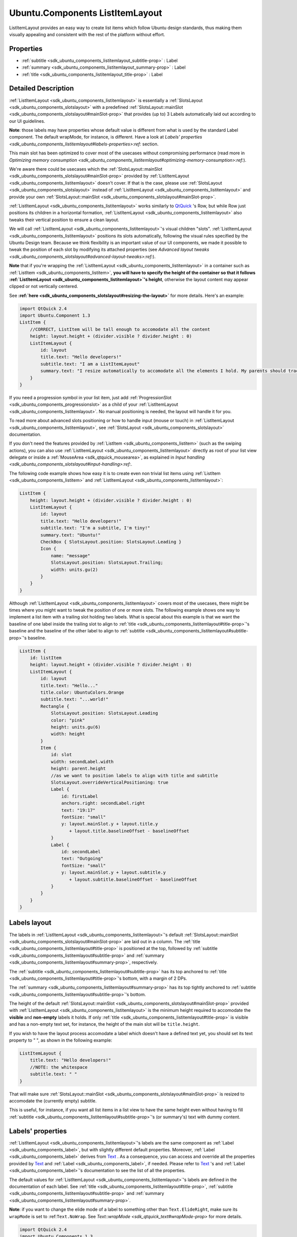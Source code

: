 .. _sdk_ubuntu_components_listitemlayout:
Ubuntu.Components ListItemLayout
================================

ListItemLayout provides an easy way to create list items which follow
Ubuntu design standards, thus making them visually appealing and
consistent with the rest of the platform without effort.

+--------------------------------------+--------------------------------------+
| Import Statement:                    | import Ubuntu.Components 1.3         |
+--------------------------------------+--------------------------------------+
| Since:                               | Ubuntu.Components 1.3                |
+--------------------------------------+--------------------------------------+
| Inherits:                            | :ref:`SlotsLayout <sdk_ubuntu_components_ |
|                                      | slotslayout>`_                       |
+--------------------------------------+--------------------------------------+

Properties
----------

-  :ref:`subtitle <sdk_ubuntu_components_listitemlayout_subtitle-prop>`
   : Label
-  :ref:`summary <sdk_ubuntu_components_listitemlayout_summary-prop>`
   : Label
-  :ref:`title <sdk_ubuntu_components_listitemlayout_title-prop>` :
   Label

Detailed Description
--------------------

:ref:`ListItemLayout <sdk_ubuntu_components_listitemlayout>` is essentially
a :ref:`SlotsLayout <sdk_ubuntu_components_slotslayout>` with a predefined
:ref:`SlotsLayout::mainSlot <sdk_ubuntu_components_slotslayout#mainSlot-prop>`
that provides (up to) 3 Labels automatically laid out according to our
UI guidelines.

**Note**: those labels may have properties whose default value is
different from what is used by the standard Label component. The default
wrapMode, for instance, is different. Have a look at `Labels'
properties <sdk_ubuntu_components_listitemlayout#labels-properties>:ref:`
section.

This main slot has been optimized to cover most of the usecases without
compromising performance (read more in `Optimizing memory
consumption <sdk_ubuntu_components_listitemlayout#optimizing-memory-consumption>:ref:`).

We're aware there could be usecases which the
:ref:`SlotsLayout::mainSlot <sdk_ubuntu_components_slotslayout#mainSlot-prop>`
provided by :ref:`ListItemLayout <sdk_ubuntu_components_listitemlayout>`
doesn't cover. If that is the case, please use
:ref:`SlotsLayout <sdk_ubuntu_components_slotslayout>` instead of
:ref:`ListItemLayout <sdk_ubuntu_components_listitemlayout>` and provide
your own
:ref:`SlotsLayout::mainSlot <sdk_ubuntu_components_slotslayout#mainSlot-prop>`.

:ref:`ListItemLayout <sdk_ubuntu_components_listitemlayout>` works
similarly to
`QtQuick <http://doc.qt.io/qt-5/qtquick-qmlmodule.html>`_ 's Row, but
while Row just positions its children in a horizontal formation,
:ref:`ListItemLayout <sdk_ubuntu_components_listitemlayout>` also tweaks
their vertical position to ensure a clean layout.

We will call :ref:`ListItemLayout <sdk_ubuntu_components_listitemlayout>`'s
visual children "slots".
:ref:`ListItemLayout <sdk_ubuntu_components_listitemlayout>` positions its
slots automatically, following the visual rules specified by the Ubuntu
Design team. Because we think flexibility is an important value of our
UI components, we made it possible to tweak the position of each slot by
modifying its attached properties (see `Advanced layout
tweaks <sdk_ubuntu_components_slotslayout#advanced-layout-tweaks>:ref:`).

**Note** that if you're wrapping the
:ref:`ListItemLayout <sdk_ubuntu_components_listitemlayout>` in a container
such as :ref:`ListItem <sdk_ubuntu_components_listitem>`, **you will have
to specify the height of the container so that it follows
:ref:`ListItemLayout <sdk_ubuntu_components_listitemlayout>`'s height**,
otherwise the layout content may appear clipped or not vertically
centered.

See **:ref:`here <sdk_ubuntu_components_slotslayout#resizing-the-layout>`**
for more details. Here's an example:

.. code:: qml

    import QtQuick 2.4
    import Ubuntu.Component 1.3
    ListItem {
        //CORRECT, ListItem will be tall enough to accomodate all the content
        height: layout.height + (divider.visible ? divider.height : 0)
        ListItemLayout {
            id: layout
            title.text: "Hello developers!"
            subtitle.text: "I am a ListItemLayout"
            summary.text: "I resize automatically to accomodate all the elements I hold. My parents should track my height property!"
        }
    }

If you need a progression symbol in your list item, just add
:ref:`ProgressionSlot <sdk_ubuntu_components_progressionslot>` as a child
of your :ref:`ListItemLayout <sdk_ubuntu_components_listitemlayout>`. No
manual positioning is needed, the layout will handle it for you.

To read more about advanced slots positioning or how to handle input
(mouse or touch) in
:ref:`ListItemLayout <sdk_ubuntu_components_listitemlayout>`, see
:ref:`SlotsLayout <sdk_ubuntu_components_slotslayout>` documentation.

If you don't need the features provided by
:ref:`ListItem <sdk_ubuntu_components_listitem>` (such as the swiping
actions), you can also use
:ref:`ListItemLayout <sdk_ubuntu_components_listitemlayout>` directly as
root of your list view delegate or inside a
:ref:`MouseArea <sdk_qtquick_mousearea>`, as explained in `Input
handling <sdk_ubuntu_components_slotslayout#input-handling>:ref:`.

The following code example shows how easy it is to create even non
trivial list items using :ref:`ListItem <sdk_ubuntu_components_listitem>`
and :ref:`ListItemLayout <sdk_ubuntu_components_listitemlayout>`:

.. code:: qml

    ListItem {
        height: layout.height + (divider.visible ? divider.height : 0)
        ListItemLayout {
            id: layout
            title.text: "Hello developers!"
            subtitle.text: "I'm a subtitle, I'm tiny!"
            summary.text: "Ubuntu!"
            CheckBox { SlotsLayout.position: SlotsLayout.Leading }
            Icon {
                name: "message"
                SlotsLayout.position: SlotsLayout.Trailing;
                width: units.gu(2)
            }
        }
    }

Although :ref:`ListItemLayout <sdk_ubuntu_components_listitemlayout>`
covers most of the usecases, there might be times where you might want
to tweak the position of one or more slots. The following example shows
one way to implement a list item with a trailing slot holding two
labels. What is special about this example is that we want the baseline
of one label inside the trailing slot to align to
:ref:`title <sdk_ubuntu_components_listitemlayout#title-prop>`'s baseline
and the baseline of the other label to align to
:ref:`subtitle <sdk_ubuntu_components_listitemlayout#subtitle-prop>`'s
baseline.

.. code:: qml

    ListItem {
        id: listItem
        height: layout.height + (divider.visible ? divider.height : 0)
        ListItemLayout {
            id: layout
            title.text: "Hello..."
            title.color: UbuntuColors.Orange
            subtitle.text: "...world!"
            Rectangle {
                SlotsLayout.position: SlotsLayout.Leading
                color: "pink"
                height: units.gu(6)
                width: height
            }
            Item {
                id: slot
                width: secondLabel.width
                height: parent.height
                //as we want to position labels to align with title and subtitle
                SlotsLayout.overrideVerticalPositioning: true
                Label {
                    id: firstLabel
                    anchors.right: secondLabel.right
                    text: "19:17"
                    fontSize: "small"
                    y: layout.mainSlot.y + layout.title.y
                       + layout.title.baselineOffset - baselineOffset
                }
                Label {
                    id: secondLabel
                    text: "Outgoing"
                    fontSize: "small"
                    y: layout.mainSlot.y + layout.subtitle.y
                       + layout.subtitle.baselineOffset - baselineOffset
                }
            }
        }
    }

Labels layout
-------------

The labels in
:ref:`ListItemLayout <sdk_ubuntu_components_listitemlayout>`'s default
:ref:`SlotsLayout::mainSlot <sdk_ubuntu_components_slotslayout#mainSlot-prop>`
are laid out in a column. The
:ref:`title <sdk_ubuntu_components_listitemlayout#title-prop>` is
positioned at the top, followed by
:ref:`subtitle <sdk_ubuntu_components_listitemlayout#subtitle-prop>` and
:ref:`summary <sdk_ubuntu_components_listitemlayout#summary-prop>`,
respectively.

The :ref:`subtitle <sdk_ubuntu_components_listitemlayout#subtitle-prop>`
has its top anchored to
:ref:`title <sdk_ubuntu_components_listitemlayout#title-prop>`'s bottom,
with a margin of 2 DPs.

The :ref:`summary <sdk_ubuntu_components_listitemlayout#summary-prop>` has
its top tightly anchored to
:ref:`subtitle <sdk_ubuntu_components_listitemlayout#subtitle-prop>`'s
bottom.

The height of the default
:ref:`SlotsLayout::mainSlot <sdk_ubuntu_components_slotslayout#mainSlot-prop>`
provided with :ref:`ListItemLayout <sdk_ubuntu_components_listitemlayout>`
is the minimum height required to accomodate the **visible** and
**non-empty** labels it holds. If only
:ref:`title <sdk_ubuntu_components_listitemlayout#title-prop>` is visible
and has a non-empty text set, for instance, the height of the main slot
will be ``title.height``.

If you wish to have the layout process accomodate a label which doesn't
have a defined text yet, you should set its text property to " ", as
shown in the following example:

.. code:: qml

    ListItemLayout {
        title.text: "Hello developers!"
        //NOTE: the whitespace
        subtitle.text: " "
    }

That will make sure
:ref:`SlotsLayout::mainSlot <sdk_ubuntu_components_slotslayout#mainSlot-prop>`
is resized to accomodate the (currently empty) subtitle.

This is useful, for instance, if you want all list items in a list view
to have the same height even without having to fill
:ref:`subtitle <sdk_ubuntu_components_listitemlayout#subtitle-prop>`'s (or
summary's) text with dummy content.

Labels' properties
------------------

:ref:`ListItemLayout <sdk_ubuntu_components_listitemlayout>`'s labels are
the same component as :ref:`Label <sdk_ubuntu_components_label>`, but with
slightly different default properties. Moreover,
:ref:`Label <sdk_ubuntu_components_label>` derives from
`Text </sdk/apps/qml/QtQuick/qtquick-releasenotes/#text>`_ . As a
consequence, you can access and override all the properties provided by
`Text </sdk/apps/qml/QtQuick/qtquick-releasenotes/#text>`_  and
:ref:`Label <sdk_ubuntu_components_label>`, if needed. Please refer to
`Text </sdk/apps/qml/QtQuick/qtquick-releasenotes/#text>`_ 's and
:ref:`Label <sdk_ubuntu_components_label>`'s documentation to see the list
of all the properties.

The default values for
:ref:`ListItemLayout <sdk_ubuntu_components_listitemlayout>`'s labels are
defined in the documentation of each label. See
:ref:`title <sdk_ubuntu_components_listitemlayout#title-prop>`,
:ref:`subtitle <sdk_ubuntu_components_listitemlayout#subtitle-prop>` and
:ref:`summary <sdk_ubuntu_components_listitemlayout#summary-prop>`.

**Note**: if you want to change the elide mode of a label to something
other than ``Text.ElideRight``, make sure its ``wrapMode`` is set to
:ref:``Text.NoWrap``. See `Text::wrapMode <sdk_qtquick_text#wrapMode-prop>`
for more details.

.. code:: qml

    import QtQuick 2.4
    import Ubuntu.Components 1.3
    Item {
        width: units.gu(30)
        height: units.gu(50)
        ListItem {
            height: layout.height + (divider.visible ? divider.height : 0)
            ListItemLayout {
                id: fileLayout
                //Let's change the default elide mode to Text.ElideMiddle
                title.elide: Text.ElideMiddle
                //ElideMiddle only works if there is no wrapping (see Text::wrapMode doc)
                title.wrapMode: Text.NoWrap
                title.text: "Red Roses run no risk, sir, on nurses order."
            }
        }
    }

Optimizing memory consumption
-----------------------------

In order to minimize memory consumption, the Labels in the
:ref:`SlotsLayout::mainSlot <sdk_ubuntu_components_slotslayout#mainSlot-prop>`
are only allocated in memory on demand, i.e. the first time one of their
properties is queried.

.. code:: qml

    ListItemLayout {
        //NOTE: querying subtitle.text triggers allocation of subtitle Label
        Component.onCompleted: console.log(subtitle.text)
        title.text: "Hello developers!"
    }

In the example above, querying subtitle.text will trigger the allocation
in memory of the subtitle Label, which we don't actually use. We
**recommend** avoiding querying properties of labels that we don't plan
to use in the layout, in order to minimize memory consumption and
maximize the scrolling performance of our list views.

.. code:: qml

    ListItemLayout {
        //no extra labels created
        title.text: "Hello developers!"
    }

About aliasing labels properties
--------------------------------

Due to the way ListItemsLayout's labels are created (see `Optimizing
memory
consumption <sdk_ubuntu_components_listitemlayout#optimizing-memory-consumption>:ref:`)
it is not possible to directly alias their properties. It is still
possible, however, to expose an API that gives indirect read-write
access to those properties. The following code:

.. code:: qml

    ListItem {
        height: layout.height + (divider.visible ? divider.height : 0)
        property alias titleText: layout.title.text
        ListItemLayout {
            id: layout
        }
    }

will return the error "Invalid alias location", because the title object
does not yet exist at time when the alias is created.

If you need to expose an API for your component that allows changing the
properties of the labels, we recommend aliasing the labels themselves.
Let's assume you want to create a QML component to use as a delegate of
many list views inside your application: you will probably have a qml
file holding the definition of the that delegate, and the content of
that file will be similar to:

.. code:: qml

    //Content of CustomListItem.qml
    import QtQuick 2.4
    import Ubuntu.Components 1.3
    ListItem {
        id: listitem
        property alias title: layout.title
        property alias iconName: icon.name
        height: layout.height + (divider.visible ? divider.height : 0)
        ListItemLayout {
            id: layout
            Icon {
                id: icon
                width: units.gu(2)
            }
        }
    }

As you can see, we alias the label item itself instead of its
properties. This also has the advantage of only exposing one alias
instead of one for each property, thus making your QML app a bit more
performant. Once your delegate is defined, you can use it in your
ListViews like usual.

.. code:: qml

    //other UI code...
    ListView {
        anchors.fill: parent
        model: ListModel {
            id: listViewModel
            ListElement { titleText: "Hello1"; icon: "message" }
            ListElement { titleText: "Hello2"; icon: "email" }
            ListElement { titleText: "Hello3"; icon: "email" }
            ListElement { titleText: "Hello4"; icon: "message" }
        }
        delegate: CustomListItem {
            title.text: model.titleText
            iconName: model.icon
        }
    }

Note how title's properties are all accessible via the "title"
identifier.

**See also** :ref:`SlotsLayout <sdk_ubuntu_components_slotslayout>` and
:ref:`ProgressionSlot <sdk_ubuntu_components_progressionslot>`.

Property Documentation
----------------------

.. _sdk_ubuntu_components_listitemlayout_-prop:

+--------------------------------------------------------------------------+
| :ref:` <>`\ subtitle : `Label <sdk_ubuntu_components_label>`           |
+--------------------------------------------------------------------------+

This property defines the subtitle label and its properties. Styling and
font properties can be set by using the prefix ``subtitle.`` in a
similar way as shown in
:ref:`title <sdk_ubuntu_components_listitemlayout#title-prop>`.

The default :ref:`Text::elide <sdk_qtquick_text#elide-prop>` value for
subtitle is ``Text.ElideRight``.

The default :ref:`Text::wrapMode <sdk_qtquick_text#wrapMode-prop>` is
``Text.WrapAnywhere``.

The default
:ref:`Label::textSize <sdk_ubuntu_components_label#textSize-prop>` is
``Label.Small``.

The rest of the properties have the same default values as
:ref:`Label <sdk_ubuntu_components_label>`.

| 

.. _sdk_ubuntu_components_listitemlayout_-prop:

+--------------------------------------------------------------------------+
| :ref:` <>`\ summary : `Label <sdk_ubuntu_components_label>`            |
+--------------------------------------------------------------------------+

This property defines the subtitle label and its properties. Styling and
font properties can be set by using the prefix ``summary.`` in a similar
way as shown in
:ref:`title <sdk_ubuntu_components_listitemlayout#title-prop>`.

The default :ref:`Text::elide <sdk_qtquick_text#elide-prop>` value for
summary is ``Text.ElideRight``.

The default :ref:`Text::wrapMode <sdk_qtquick_text#wrapMode-prop>` is
``Text.WrapAnywhere``.

The default
:ref:`Label::textSize <sdk_ubuntu_components_label#textSize-prop>` is
``Label.Small``.

The rest of the properties have the same default values as
:ref:`Label <sdk_ubuntu_components_label>`.

| 

.. _sdk_ubuntu_components_listitemlayout_-prop:

+--------------------------------------------------------------------------+
| :ref:` <>`\ title : `Label <sdk_ubuntu_components_label>`              |
+--------------------------------------------------------------------------+

This property defines the title label and its properties. Styling and
font properties can be set just like on any other Text component, as
shown in the following example:

.. code:: qml

    import QtQuick 2.4
    import Ubuntu.Components 1.3
    ListItemLayout {
        height: units.gu(10)
        width: units.gu(30)
        title.color: UbuntuColors.orange
        title.maximumLineCount: 3
        title.text: "Red Roses\nrun no risk,\nsir, on nurses order."
    }

The default :ref:`Text::elide <sdk_qtquick_text#elide-prop>` value for
title is ``Text.ElideRight``.

The default :ref:`Text::wrapMode <sdk_qtquick_text#wrapMode-prop>` is
``Text.WrapAnywhere``.

That means, for instance, that if you want to use a different elide
mode, you also have to set wrapMode to ``Text.NoWrap``. Refer to the
official `Text </sdk/apps/qml/QtQuick/qtquick-releasenotes/#text>`_ 
documentation for further details.

The default
:ref:`Label::textSize <sdk_ubuntu_components_label#textSize-prop>` is
``Label.Medium``.

The rest of the properties have the same default values as
:ref:`Label <sdk_ubuntu_components_label>`.

| 
